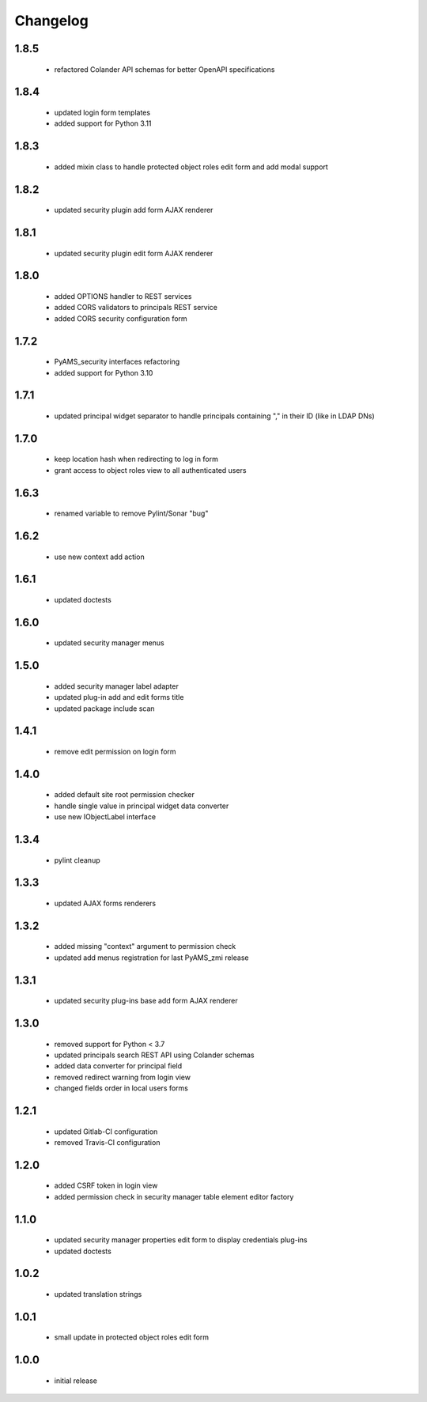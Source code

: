 Changelog
=========

1.8.5
-----
 - refactored Colander API schemas for better OpenAPI specifications

1.8.4
-----
 - updated login form templates
 - added support for Python 3.11

1.8.3
-----
 - added mixin class to handle protected object roles edit form and add modal support

1.8.2
-----
 - updated security plugin add form AJAX renderer

1.8.1
-----
 - updated security plugin edit form AJAX renderer

1.8.0
-----
 - added OPTIONS handler to REST services
 - added CORS validators to principals REST service
 - added CORS security configuration form

1.7.2
-----
 - PyAMS_security interfaces refactoring
 - added support for Python 3.10

1.7.1
-----
 - updated principal widget separator to handle principals containing "," in their ID (like in
   LDAP DNs)

1.7.0
-----
 - keep location hash when redirecting to log in form
 - grant access to object roles view to all authenticated users

1.6.3
-----
 - renamed variable to remove Pylint/Sonar "bug"

1.6.2
-----
 - use new context add action

1.6.1
-----
 - updated doctests

1.6.0
-----
 - updated security manager menus

1.5.0
-----
 - added security manager label adapter
 - updated plug-in add and edit forms title
 - updated package include scan

1.4.1
-----
 - remove edit permission on login form

1.4.0
-----
 - added default site root permission checker
 - handle single value in principal widget data converter
 - use new IObjectLabel interface

1.3.4
-----
 - pylint cleanup

1.3.3
-----
 - updated AJAX forms renderers

1.3.2
-----
 - added missing "context" argument to permission check
 - updated add menus registration for last PyAMS_zmi release

1.3.1
-----
 - updated security plug-ins base add form AJAX renderer

1.3.0
-----
 - removed support for Python < 3.7
 - updated principals search REST API using Colander schemas
 - added data converter for principal field
 - removed redirect warning from login view
 - changed fields order in local users forms

1.2.1
-----
 - updated Gitlab-CI configuration
 - removed Travis-CI configuration

1.2.0
-----
 - added CSRF token in login view
 - added permission check in security manager table element editor factory

1.1.0
-----
 - updated security manager properties edit form to display credentials plug-ins
 - updated doctests

1.0.2
-----
 - updated translation strings

1.0.1
-----
 - small update in protected object roles edit form

1.0.0
-----
 - initial release
